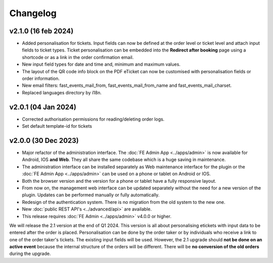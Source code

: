 Changelog
=========

v2.1.0 (16 feb 2024)
------------------------
* Added personalisation for tickets. Input fields can now be defined at the order level or ticket level and
  attach input fields to ticket types. Ticket personalisation can be embedded into the **Redirect after booking** page using a shortcode
  or as a link in the order confirmation email.
* New input field types for date and time and, minimum and maximum values.
* The layout of the QR code info block on the PDF eTicket can now be customised with personalisation fields or order information.
* New email filters: fast_events_mail_from, fast_events_mail_from_name and fast_events_mail_charset.
* Replaced languages directory by i18n.

v2.0.1 (04 Jan 2024)
--------------------
* Corrected authorisation permissions for reading/deleting order logs.
* Set default template-id for tickets

v2.0.0 (30 Dec 2023)
--------------------
* Major refactor of the administration interface. The :doc:`FE Admin App <../apps/admin>` is now available for Android, IOS **and Web**.
  They all share the same codebase which is a huge saving in maintenance.
* The administration interface can be installed separately as Web maintenance interface for the plugin or the :doc:`FE Admin App <../apps/admin>`
  can be used on a phone or tablet on Android or IOS.
* Both the browser version and the version for a phone or tablet have a fully responsive layout.
* From now on, the management web interface can be updated separately without the need for a new version of the plugin.
  Updates can be performed manually or fully automatically.
* Redesign of the authentication system. There is no migration from the old system to the new one.
* New :doc:`public REST API's <../advanced/api>` are available.
* This release requires :doc:`FE Admin <../apps/admin>` v4.0.0 or higher.

We will release the 2.1 version at the end of Q1 2024. This version is all about personalising etickets with input data to be entered after the order is placed.
Personalisation can be done by the order taker or by individuals who receive a link to one of the order taker's tickets.
The existing input fields will be used. However, the 2.1 upgrade should **not be done on an active event** because the internal structure of the orders will be different.
There will be **no conversion of the old orders** during the upgrade.



